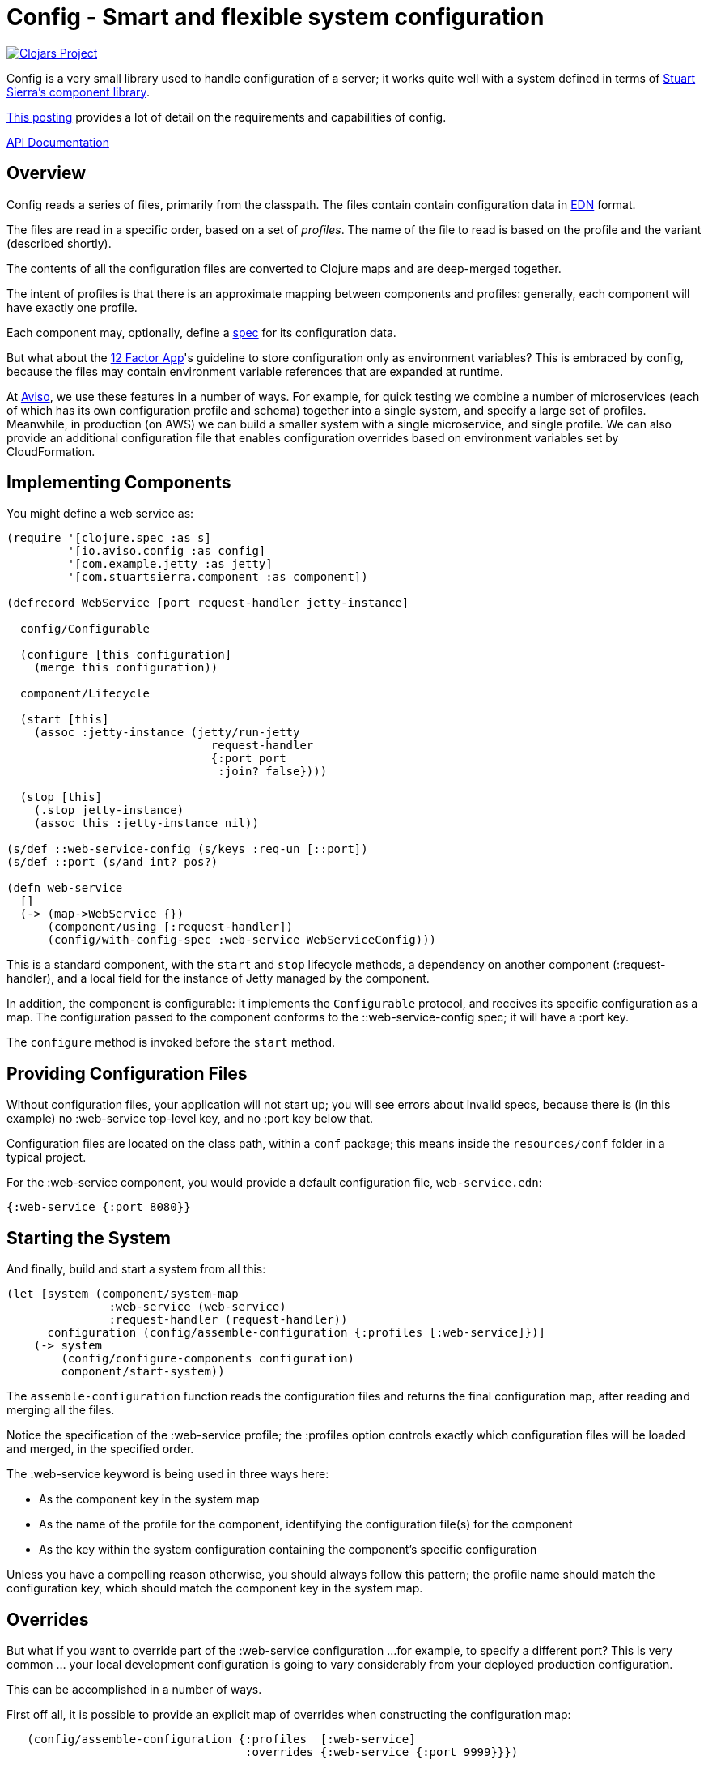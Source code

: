 = Config - Smart and flexible system configuration

image:http://clojars.org/io.aviso/config/latest-version.svg[Clojars Project, link="http://clojars.org/io.aviso/config"]

Config is a very small library used to handle configuration of a server; it works
quite well with a system defined in terms of
link:https://github.com/stuartsierra/component[Stuart Sierra's component library].

link:https://medium.com/@hlship/microservices-configuration-and-clojure-4f6807ef9bea[This posting] provides
a lot of detail on the requirements and capabilities of config.

link:http://avisonovate.github.io/docs/config/[API Documentation]

== Overview

Config reads a series of files, primarily from the classpath.
The files contain contain configuration data in
link:https://github.com/edn-format/edn[EDN] format.

The files are read in a specific order, based on a set of _profiles_.
The name of the file to read is based on the profile and the variant (described shortly).

The contents of all the configuration files are converted to Clojure maps and are
deep-merged together.


The intent of profiles is that there is an approximate mapping between components and profiles:
generally, each component will have exactly one profile.

Each component may, optionally, define a link:http://clojure.org/guides/spec[spec] for its configuration
data.

But what about the
link:http://12factor.net/config[12 Factor App]'s guideline to store configuration only as environment
variables?
This is embraced by config, because the files may contain environment variable references that are expanded
at runtime.

At link:http://www.aviso.io/[Aviso], we use these features in a number of ways.
For example, for quick testing we combine a number of microservices (each of which
has its own configuration profile and schema) together into a single system, and specify a large set of profiles.
Meanwhile, in production (on AWS) we can build a smaller system with a single microservice, and single profile.
We can also provide an additional configuration file that enables configuration overrides based on environment variables
set by CloudFormation.

== Implementing Components

You might define a web service as:

[source,clojure]
----
(require '[clojure.spec :as s]
         '[io.aviso.config :as config]
         '[com.example.jetty :as jetty]
         '[com.stuartsierra.component :as component])

(defrecord WebService [port request-handler jetty-instance]

  config/Configurable

  (configure [this configuration]
    (merge this configuration))

  component/Lifecycle

  (start [this]
    (assoc :jetty-instance (jetty/run-jetty
                              request-handler
                              {:port port
                               :join? false})))

  (stop [this]
    (.stop jetty-instance)
    (assoc this :jetty-instance nil))

(s/def ::web-service-config (s/keys :req-un [::port])
(s/def ::port (s/and int? pos?)

(defn web-service
  []
  (-> (map->WebService {})
      (component/using [:request-handler])
      (config/with-config-spec :web-service WebServiceConfig)))
----

This is a standard component, with the `start` and `stop` lifecycle methods,
a dependency on another component (:request-handler), and a local field
for the instance of Jetty managed by the component.

In addition, the component is configurable: it implements the `Configurable`
protocol, and receives its specific configuration as a map.
The configuration passed to the component conforms to the ::web-service-config spec;
it will have a :port key.

The `configure` method is invoked before the `start` method.

== Providing Configuration Files

Without configuration files, your application will not start up; you will see
errors about invalid specs, because there is (in this example)
no :web-service top-level key, and no :port key below that.

Configuration files are located on the class path, within a `conf` package; this means inside
the `resources/conf` folder in a typical project.

For the :web-service component, you would
provide a default configuration file, `web-service.edn`:

[source,clojure]
----
{:web-service {:port 8080}}
----

== Starting the System

And finally, build and start a system from all this:

[source,clojure]
----
(let [system (component/system-map
               :web-service (web-service)
               :request-handler (request-handler))
      configuration (config/assemble-configuration {:profiles [:web-service]})]
    (-> system
        (config/configure-components configuration)
        component/start-system))
----

The `assemble-configuration` function reads the configuration files and returns the final
configuration map, after reading and merging all the files.

Notice the specification of the :web-service profile; the :profiles option controls exactly which
configuration files will be loaded and merged, in the specified order.

The :web-service keyword is being used in three ways here:

* As the component key in the system map
* As the name of the profile for the component, identifying the configuration file(s) for the component
* As the key within the system configuration containing the component's specific configuration

Unless you have a compelling reason otherwise, you should always follow this pattern; the profile name
should match the configuration key, which should match the component key in the system map.

== Overrides

But what if you want to override part of the :web-service configuration ...
for example, to specify a different port?
This is very common ... your local development configuration is going to vary considerably from
your deployed production configuration.

This can be accomplished in a number of ways.

First off all, it is possible to provide an explicit map of overrides
when constructing the configuration map:

[source,clojure]
----
   (config/assemble-configuration {:profiles  [:web-service]
                                   :overrides {:web-service {:port 9999}}})
----

However, that option is generally intended for special cases, such as overrides
during testing.

Most other approaches involve controlling which files are loaded to form the system configuration.

So if you wish to have some overrides, you could provide a configuration file named `overrides.edn`
and ensure that is loaded after the :web-service profile:

[source,clojure]
----
   (config/assemble-configuration {:profiles [:web-service :overrides]})
----

Another option is to support an additional _variant_ for testing.

For each profile, config searches for any variant.

In this case, the file name would be `web-service-overrides.edn`.
`web-service` comes from the profile and `overrides` from the variant.

[source,clojure]
----
   (config/assemble-configuration {:profiles [:web-service]
                                   :variants [:overrides]})
----

The nil variant (`web-service.edn`) is always loaded first to provide the defaults,
the provided variants (when they exist) overlay the nil variant.

You could also explicitly load one or more configuration files stored on the file system
(rather than as classpath resources):

[source,clojure]
----
   (config/assemble-configuration {:profiles         [:web-service]
                                   :additional-files ["overrides/tests.edn"]})
----

And finally, the :args option is intended to consume command line arguments:

[source,clojure]
----
   (config/assemble-configuration {:profiles [:web-service]
                                   :args     ["--load" "overrides/tests.edn"]})
----

Beyond this, it is possible to override how config expects files to be named, and to support
new formats for configuration files.

== Runtime Properties

Often, especially in production, you don't know all of the configuration until
your application is actually started. For example, in a cloud provider,
important IP addresses and port numbers are often assigned dynamically.
This information is provided to the processes via environment variables.

Although this information _could_ be extracted by startup code, and provided
to the `assemble-configuration` function using the :overrides configuration, that
is both rigid and clumsy.

Instead, it is possible to reference these dynamic properties inside the configuration
files using the special reader macros supplied by config.

Properties are:

  * Shell environment variables.

  * JVM System properties.

  * The :properties option, passed to `assemble-configuration`.

#config/prop::
    Accesses dynamic properties.
    The value is either a single string key, or a vector
    of string key followed by a default value.

#config/join::
    Joins a number of values together to form a single string; this is used when
    an expansion should occur inside a single string.

Here's an example showing all the variants:

[source,clojure]
----
{:connection-pool
  {:user-name #config/prop ["DB_USER" "accountsuser"]
   :user-pw #config/prop "DB_PW"
   :url  #config/join ["jdbc:postgresql://"
                       #config/prop "DB_HOST"
                       ":"
                       #config/prop "DB_PORT"
                       "/accounts"]}}
----


In this example, the `DB_USER`, `DB_PW`, `DB_HOST`, and `DB_PORT` environment variables
all play a role (though `DB_USER` is optional, since it has a default value).

In the final configuration, the key [:connection-pool :url] is a single string.

== License

Config is available under the terms of the Apache Software License 2.0.
